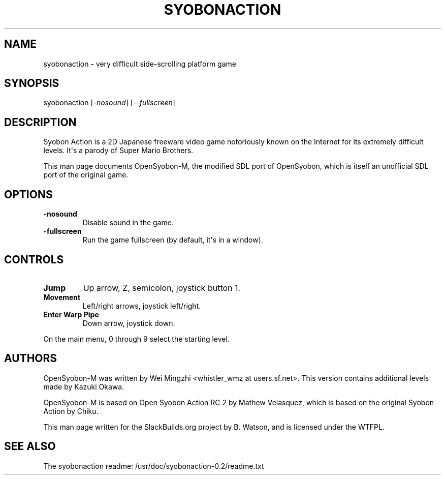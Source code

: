 .\" Man page generated from reStructuredText.
.
.
.nr rst2man-indent-level 0
.
.de1 rstReportMargin
\\$1 \\n[an-margin]
level \\n[rst2man-indent-level]
level margin: \\n[rst2man-indent\\n[rst2man-indent-level]]
-
\\n[rst2man-indent0]
\\n[rst2man-indent1]
\\n[rst2man-indent2]
..
.de1 INDENT
.\" .rstReportMargin pre:
. RS \\$1
. nr rst2man-indent\\n[rst2man-indent-level] \\n[an-margin]
. nr rst2man-indent-level +1
.\" .rstReportMargin post:
..
.de UNINDENT
. RE
.\" indent \\n[an-margin]
.\" old: \\n[rst2man-indent\\n[rst2man-indent-level]]
.nr rst2man-indent-level -1
.\" new: \\n[rst2man-indent\\n[rst2man-indent-level]]
.in \\n[rst2man-indent\\n[rst2man-indent-level]]u
..
.TH "SYOBONACTION" 6 "2021-10-28" "0.2" "SlackBuilds.org"
.SH NAME
syobonaction \- very difficult side-scrolling platform game
.\" RST source for syobonaction(6) man page. Convert with:
.
.\" rst2man.py syobonaction.rst > syobonaction.6
.
.\" rst2man.py comes from the SBo development/docutils package.
.
.SH SYNOPSIS
.sp
syobonaction [\fI\-nosound\fP] [\fI\-\-fullscreen\fP]
.SH DESCRIPTION
.sp
Syobon Action is a 2D Japanese freeware video game notoriously known on
the Internet for its extremely difficult levels. It\(aqs a parody of
Super Mario Brothers.
.sp
This man page documents OpenSyobon\-M, the modified SDL port of OpenSyobon,
which is itself an unofficial SDL port of the original game.
.SH OPTIONS
.INDENT 0.0
.TP
.B \fB\-nosound\fP
Disable sound in the game.
.TP
.B \fB\-fullscreen\fP
Run the game fullscreen (by default, it\(aqs in a window).
.UNINDENT
.SH CONTROLS
.INDENT 0.0
.TP
.B \fBJump\fP
Up arrow, Z, semicolon, joystick button 1.
.TP
.B \fBMovement\fP
Left/right arrows, joystick left/right.
.TP
.B \fBEnter Warp Pipe\fP
Down arrow, joystick down.
.UNINDENT
.sp
On the main menu, 0 through 9 select the starting level.
.SH AUTHORS
.sp
OpenSyobon\-M was written by Wei Mingzhi <whistler_wmz at
users.sf.net>. This version contains additional levels made by Kazuki
Okawa.
.sp
OpenSyobon\-M is based on Open Syobon Action RC 2 by Mathew Velasquez, which
is based on the original Syobon Action by Chiku.
.sp
This man page written for the SlackBuilds.org project
by B. Watson, and is licensed under the WTFPL.
.SH SEE ALSO
.sp
The syobonaction readme: /usr/doc/syobonaction\-0.2/readme.txt
.\" Generated by docutils manpage writer.
.

